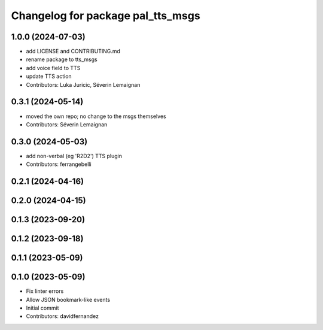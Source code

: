 ^^^^^^^^^^^^^^^^^^^^^^^^^^^^^^^^^^
Changelog for package pal_tts_msgs
^^^^^^^^^^^^^^^^^^^^^^^^^^^^^^^^^^

1.0.0 (2024-07-03)
------------------
* add LICENSE and CONTRIBUTING.md
* rename package to tts_msgs
* add voice field to TTS
* update TTS action
* Contributors: Luka Juricic, Séverin Lemaignan

0.3.1 (2024-05-14)
------------------

* moved the own repo; no change to the msgs themselves
* Contributors: Séverin Lemaignan

0.3.0 (2024-05-03)
------------------
* add non-verbal (eg 'R2D2') TTS plugin
* Contributors: ferrangebelli

0.2.1 (2024-04-16)
------------------

0.2.0 (2024-04-15)
------------------

0.1.3 (2023-09-20)
------------------

0.1.2 (2023-09-18)
------------------

0.1.1 (2023-05-09)
------------------

0.1.0 (2023-05-09)
------------------
* Fix linter errors
* Allow JSON bookmark-like events
* Initial commit
* Contributors: davidfernandez
